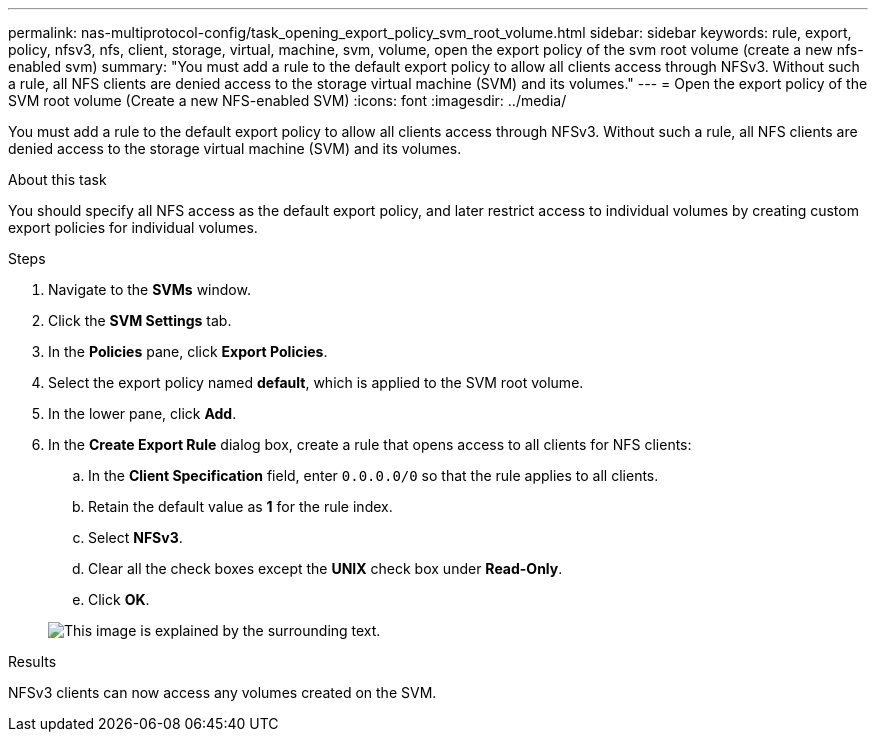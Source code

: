 ---
permalink: nas-multiprotocol-config/task_opening_export_policy_svm_root_volume.html
sidebar: sidebar
keywords: rule, export, policy, nfsv3, nfs, client, storage, virtual, machine, svm, volume, open the export policy of the svm root volume (create a new nfs-enabled svm)
summary: "You must add a rule to the default export policy to allow all clients access through NFSv3. Without such a rule, all NFS clients are denied access to the storage virtual machine (SVM) and its volumes."
---
= Open the export policy of the SVM root volume (Create a new NFS-enabled SVM)
:icons: font
:imagesdir: ../media/

[.lead]
You must add a rule to the default export policy to allow all clients access through NFSv3. Without such a rule, all NFS clients are denied access to the storage virtual machine (SVM) and its volumes.

.About this task

You should specify all NFS access as the default export policy, and later restrict access to individual volumes by creating custom export policies for individual volumes.

.Steps

. Navigate to the *SVMs* window.
. Click the *SVM Settings* tab.
. In the *Policies* pane, click *Export Policies*.
. Select the export policy named *default*, which is applied to the SVM root volume.
. In the lower pane, click *Add*.
. In the *Create Export Rule* dialog box, create a rule that opens access to all clients for NFS clients:
 .. In the *Client Specification* field, enter `0.0.0.0/0` so that the rule applies to all clients.
 .. Retain the default value as *1* for the rule index.
 .. Select *NFSv3*.
 .. Clear all the check boxes except the *UNIX* check box under *Read-Only*.
 .. Click *OK*.

+
image::../media/export_rule_for_root_volume_multi.gif[This image is explained by the surrounding text.]

.Results

NFSv3 clients can now access any volumes created on the SVM.
